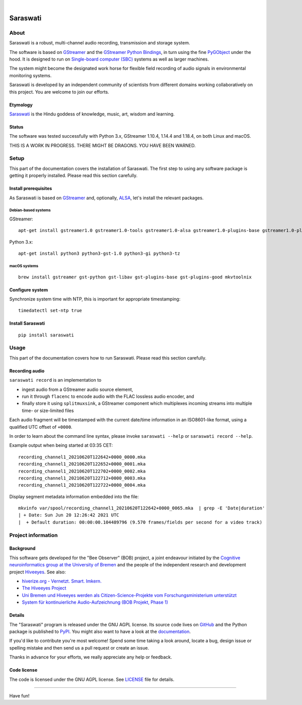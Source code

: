 .. image:: https://github.com/hiveeyes/saraswati/workflows/Tests/badge.svg
    :target: https://github.com/hiveeyes/saraswati/actions?workflow=Tests

.. image:: https://codecov.io/gh/hiveeyes/saraswati/branch/main/graph/badge.svg
    :target: https://codecov.io/gh/hiveeyes/saraswati

.. image:: https://img.shields.io/pypi/pyversions/saraswati.svg
    :target: https://pypi.org/project/saraswati/

.. image:: https://img.shields.io/pypi/v/saraswati.svg
    :target: https://pypi.org/project/saraswati/

.. image:: https://img.shields.io/pypi/l/saraswati.svg
    :alt: License
    :target: https://pypi.org/project/saraswati/

.. image:: https://img.shields.io/pypi/status/saraswati.svg
    :target: https://pypi.org/project/saraswati/

|

#########
Saraswati
#########


*****
About
*****

Saraswati is a robust, multi-channel audio recording,
transmission and storage system.

The software is based on GStreamer_ and the `GStreamer Python Bindings`_, in
turn using the fine PyGObject_ under the hood. It is designed to run on
`Single-board computer (SBC)`_ systems as well as larger machines.

The system might become the designated work horse for flexible field recording
of audio signals in environmental monitoring systems.

Saraswati is developed by an independent community of scientists from different
domains working collaboratively on this project. You are welcome to join our
efforts.

Etymology
=========

`Saraswati <https://en.wikipedia.org/wiki/Saraswati>`_ is the
Hindu goddess of knowledge, music, art, wisdom and learning.

Status
======

The software was tested successfully with Python 3.x, GStreamer 1.10.4, 1.14.4
and 1.18.4, on both Linux and macOS.

THIS IS A WORK IN PROGRESS. THERE MIGHT BE DRAGONS. YOU HAVE BEEN WARNED.


*****
Setup
*****

This part of the documentation covers the installation of Saraswati.
The first step to using any software package is getting it properly installed.
Please read this section carefully.


Install prerequisites
=====================

As Saraswati is based on GStreamer_ and, optionally, ALSA_, let's install the
relevant packages.

Debian-based systems
--------------------
GStreamer::

    apt-get install gstreamer1.0 gstreamer1.0-tools gstreamer1.0-alsa gstreamer1.0-plugins-base gstreamer1.0-plugins-good

Python 3.x::

    apt-get install python3 python3-gst-1.0 python3-gi python3-tz

macOS systems
-------------
::

    brew install gstreamer gst-python gst-libav gst-plugins-base gst-plugins-good mkvtoolnix


Configure system
================

Synchronize system time with NTP, this is important for appropriate timestamping::

    timedatectl set-ntp true


Install Saraswati
=================

::

    pip install saraswati



*****
Usage
*****

This part of the documentation covers how to run Saraswati.
Please read this section carefully.


Recording audio
===============

``saraswati record`` is an implementation to

- ingest audio from a GStreamer audio source element,
- run it through ``flacenc`` to encode audio with the FLAC lossless audio
  encoder, and
- finally store it using ``splitmuxsink``, a GStreamer component which
  multiplexes incoming streams into multiple time- or size-limited files

Each audio fragment will be timestamped with the current date/time
information in an ISO8601-like format, using a qualified UTC offset of ``+0000``.

In order to learn about the command line syntax, please invoke
``saraswati --help`` or ``saraswati record --help``.

Example output when being started at 03:35 CET::

    recording_channel1_20210620T122642+0000_0000.mka
    recording_channel1_20210620T122652+0000_0001.mka
    recording_channel1_20210620T122702+0000_0002.mka
    recording_channel1_20210620T122712+0000_0003.mka
    recording_channel1_20210620T122722+0000_0004.mka

Display segment metadata information embedded into the file::

    mkvinfo var/spool/recording_channel1_20210620T122642+0000_0065.mka  | grep -E 'Date|duration'
    | + Date: Sun Jun 20 12:26:42 2021 UTC
    |  + Default duration: 00:00:00.104489796 (9.570 frames/fields per second for a video track)



*******************
Project information
*******************


Background
==========

This software gets developed for the "Bee Observer" (BOB) project, a joint
endeavour initiated by the `Cognitive neuroinformatics group at the
University of Bremen`_ and the people of the independent research and
development project `Hiveeyes`_. See also:

- `hiverize.org - Vernetzt. Smart. Imkern. <https://hiverize.org/>`_
- `The Hiveeyes Project <https://hiveeyes.org/>`_
- `Uni Bremen und Hiveeyes werden als Citizen-Science-Projekte vom Forschungsministerium unterstützt <https://community.hiveeyes.org/t/bee-observer-bob-uni-bremen-und-hiveeyes-werden-als-citizen-science-projekte-vom-forschungsministerium-unterstutzt/454>`_
- `System für kontinuierliche Audio-Aufzeichnung (BOB Projekt, Phase 1) <https://community.hiveeyes.org/t/system-fur-kontinuierliche-audio-aufzeichnung-bob-projekt-phase-1/728>`_

.. _Cognitive neuroinformatics group at the University of Bremen: http://www.cognitive-neuroinformatics.com/en/
.. _Hiveeyes: https://hiveeyes.org/


Details
=======

The "Saraswati" program is released under the GNU AGPL license.
Its source code lives on `GitHub <https://github.com/hiveeyes/saraswati>`_ and
the Python package is published to `PyPI <https://pypi.org/project/saraswati/>`_.
You might also want to have a look at the `documentation <https://hiveeyes.org/docs/saraswati/>`_.

If you'd like to contribute you're most welcome!
Spend some time taking a look around, locate a bug, design issue or
spelling mistake and then send us a pull request or create an issue.

Thanks in advance for your efforts, we really appreciate any help or feedback.


Code license
============

The code is licensed under the GNU AGPL license. See LICENSE_ file for details.

.. _LICENSE: https://github.com/hiveeyes/saraswati/blob/master/LICENSE


----

Have fun!


.. _GStreamer: https://gstreamer.freedesktop.org/
.. _GStreamer Python Bindings: https://cgit.freedesktop.org/gstreamer/gst-python
.. _PyGObject: http://pygobject.readthedocs.io/
.. _ALSA: https://alsa-project.org/
.. _Single-board computer (SBC): https://en.wikipedia.org/wiki/Single-board_computer
.. _flac-timestamp-chunked.py: https://github.com/hiveeyes/saraswati/blob/master/python/examples/flac-timestamp-chunked.py
